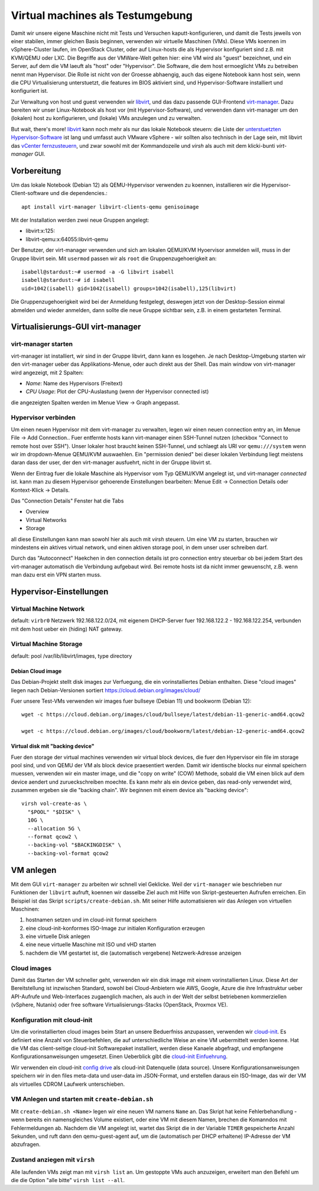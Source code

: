 #################################
Virtual machines als Testumgebung
#################################

Damit wir unsere eigene Maschine nicht mit Tests und Versuchen kaputt-konfigurieren, und damit die Tests jeweils von einer stabilen, immer gleichen Basis beginnen, verwenden wir virtuelle Maschinen (VMs). Diese VMs koennen im vSphere-Cluster laufen, im OpenStack Cluster, oder auf Linux-hosts die als Hypervisor konfiguriert sind z.B. mit KVM/QEMU oder LXC. Die Begriffe aus der VMWare-Welt gelten hier: eine VM wird als "guest" bezeichnet, und ein Server, auf dem die VM laeuft als "host" oder "Hypervisor". Die Software, die dem host ermoeglicht VMs zu betreiben nennt man Hypervisor. Die Rolle ist nicht von der Groesse abhaengig, auch das eigene Notebook kann host sein, wenn die CPU Virtualisierung unterstuetzt, die features im BIOS aktiviert sind, und Hypervisor-Software installiert und konfiguriert ist.

Zur Verwaltung von host und guest verwenden wir `libvirt`_, und das dazu passende GUI-Frontend `virt-manager`_. Dazu bereiten wir unser Linux-Notebook als host vor (mit Hypervisor-Software), und verwenden dann virt-manager um den (lokalen) host zu konfigurieren, und (lokale) VMs anzulegen und zu verwalten.

But wait, there's more! `libvirt`_ kann noch mehr als nur das lokale Notebook steuern: die Liste der `unterstuetzten Hypervisor-Software`_ ist lang und umfasst auch VMware vSphere - wir sollten also technisch in der Lage sein, mit libvirt das `vCenter fernzusteuern`_, und zwar sowohl mit der Kommandozeile und *virsh* als auch mit dem klicki-bunti *virt-manager* GUI.



************
Vorbereitung
************

Um das lokale Notebook (Debian 12) als QEMU-Hypervisor verwenden zu koennen, installieren wir die Hypervisor-Client-software und die dependencies.::

    apt install virt-manager libvirt-clients-qemu genisoimage

Mit der Installation werden zwei neue Gruppen angelegt:

* libvirt:x:125:
* libvirt-qemu:x:64055:libvirt-qemu

Der Benutzer, der virt-manager verwenden und sich am lokalen QEMU/KVM Hyoervisor anmelden will, muss in der Gruppe libvirt sein. Mit ``usermod`` passen wir als ``root`` die Gruppenzugehoerigkeit an::

    isabell@stardust:~# usermod -a -G libvirt isabell
    isabell@stardust:~# id isabell
    uid=1042(isabell) gid=1042(isabell) groups=1042(isabell),125(libvirt)

Die Gruppenzugehoerigkeit wird bei der Anmeldung festgelegt, deswegen jetzt von der Desktop-Session einmal abmelden und wieder anmelden, dann sollte die neue Gruppe sichtbar sein, z.B. in einem gestarteten Terminal.

*********************************
Virtualisierungs-GUI virt-manager
*********************************

====================
virt-manager starten
====================

virt-manager ist installiert, wir sind in der Gruppe libvirt, dann kann es losgehen. Je nach Desktop-Umgebung starten wir den virt-manager ueber das Applikations-Menue, oder auch direkt aus der Shell. Das main window von virt-manager wird angezeigt, mit 2 Spalten:

* *Name*: Name des Hypervisors (Freitext)
* *CPU Usage*: Plot der CPU-Auslastung (wenn der Hypervisor connected ist)

die angezeigten Spalten werden im Menue  View -> Graph angepasst.

====================
Hypervisor verbinden
====================

Um einen neuen Hypervisor mit dem virt-manager zu verwalten, legen wir einen neuen connection entry an, im Menue File -> Add Connection.. Fuer entfernte hosts kann virt-manager einen SSH-Tunnel nutzen (checkbox "Connect to remote host over SSH"). Unser lokaler host braucht keinen SSH-Tunnel, und schlaegt als URI vor ``qemu:///system`` wenn wir im dropdown-Menue QEMU/KVM auswaehlen. Ein "permission denied" bei dieser lokalen Verbindung liegt meistens daran dass der user, der den virt-manager ausfuehrt, nicht in der Gruppe libvirt st.

Wenn der Eintrag fuer die lokale Maschine als Hypervisor vom Typ QEMU/KVM angelegt ist, und virt-manager *connected* ist. kann man zu diesem Hypervisor gehoerende Einstellungen bearbeiten: Menue Edit -> Connection Details oder Kontext-Klick -> Details.

Das "Connection Details" Fenster hat die Tabs

* Overview
* Virtual Networks
* Storage

all diese Einstellungen kann man sowohl hier als auch mit *virsh* steuern. Um eine VM zu starten, brauchen wir mindestens ein aktives virtual network, und einen aktiven storage pool, in dem unser user schreiben darf.

Durch das "Autoconnect" Haekchen in den connection details ist pro connection entry steuerbar ob bei jedem Start des virt-manager automatisch die Verbindung aufgebaut wird. Bei remote hosts ist da nicht immer gewuenscht, z.B. wenn man dazu erst ein VPN starten muss.

************************
Hypervisor-Einstellungen
************************

=======================
Virtual Machine Network
=======================

default: ``virbr0``
Netzwerk 192.168.122.0/24, mit eigenem DHCP-Server fuer 192.168.122.2 - 192.168.122.254, verbunden mit dem host ueber ein (hiding) NAT gateway.

=======================
Virtual Machine Storage
=======================

default: pool /var/lib/libvirt/images, type directory

Debian Cloud image
^^^^^^^^^^^^^^^^^^

Das Debian-Projekt stellt disk images zur Verfuegung, die ein vorinstalliertes Debian enthalten. Diese "cloud images" liegen nach Debian-Versionen sortiert https://cloud.debian.org/images/cloud/

Fuer unsere Test-VMs verwenden wir images fuer bullseye (Debian 11) und bookworm (Debian 12)::

    wget -c https://cloud.debian.org/images/cloud/bullseye/latest/debian-11-generic-amd64.qcow2

    wget -c https://cloud.debian.org/images/cloud/bookworm/latest/debian-12-generic-amd64.qcow2

Virtual disk mit "backing device"
^^^^^^^^^^^^^^^^^^^^^^^^^^^^^^^^^

Fuer den storage der virtual machines verwenden wir virtual block devices, die fuer den Hypervisor ein file im storage pool sind, und von QEMU der VM als block device praesentiert werden. Damit wir identische blocks nur einmal speichern muessen, verwenden wir ein master image, und die "copy on write" (COW) Methode, sobald die VM einen blick auf dem device aendert und zurueckschreiben moechte. Es kann mehr als ein device geben, das read-only verwendet wird, zusammen ergeben sie die "backing chain". Wir beginnen mit einem device als "backing device"::

    virsh vol-create-as \
      "$POOL" "$DISK" \
      10G \
      --allocation 5G \
      --format qcow2 \
      --backing-vol "$BACKINGDISK" \
      --backing-vol-format qcow2

**********
VM anlegen
**********

Mit dem GUI ``virt-manager`` zu arbeiten wir schnell viel Geklicke. Weil der ``virt-manager`` wie beschrieben nur Funktionen der ``libvirt`` aufruft, koennen wir dasselbe Ziel auch mit Hilfe von Skript-gesteuerten Aufrufen erreichen. Ein Beispiel ist das Skript ``scripts/create-debian.sh``. Mit seiner Hilfe automatisieren wir das Anlegen von virtuellen Maschinen:

#. hostnamen setzen und im cloud-init format speichern
#. eine cloud-init-konformes ISO-Image zur initialen Konfiguration erzeugen
#. eine virtuelle Disk anlegen
#. eine neue virtuelle Maschine mit ISO und vHD starten
#. nachdem die VM gestartet ist, die (automatisch vergebene) Netzwerk-Adresse anzeigen

============
Cloud images
============

Damit das Starten der VM schneller geht, verwenden wir ein disk image mit einem vorinstallierten Linux. Diese Art der Bereitstellung ist inzwischen Standard, sowohl bei Cloud-Anbietern wie AWS, Google, Azure die ihre Infrastruktur ueber API-Aufrufe und Web-Interfaces zugaenglich machen, als auch in der Welt der selbst betriebenen kommerziellen (vSphere, Nutanix) oder free software Virtualisierungs-Stacks (OpenStack, Proxmox VE).

============================
Konfiguration mit cloud-init
============================

Um die vorinstallierten cloud images beim Start an unsere Beduerfniss anzupassen, verwenden wir `cloud-init`_. Es definiert eine Anzahl von Steuerbefehlen, die auf unterschiedliche Weise an eine VM uebermittelt werden koenne. Hat die VM das client-seitige cloud-init Softwarepaket installiert, werden diese Kanaele abgefragt, und empfangene Konfigurationsanweisungen umgesetzt. Einen Ueberblick gibt die `cloud-init Einfuehrung`_.

Wir verwenden ein cloud-init `config drive`_ als cloud-init Datenquelle (data source). Unsere Konfigurationsanweisungen speichern wir in den files meta-data und user-data im JSON-Format, und erstellen daraus ein ISO-Image, das wir der VM als virtuelles CDROM Laufwerk unterschieben.

===============================================
VM Anlegen und starten mit ``create-debian.sh``
===============================================

Mit ``create-debian.sh <Name>`` legen wir eine neuen VM namens ``Name`` an. Das Skript hat keine Fehlerbehandlung - wenn bereits ein namensgleiches Volume existiert, oder eine VM mit diesem Namen, brechen die Komanndos mit Fehlermeldungen ab. Nachdem die VM angelegt ist, wartet das Skript die in der Variable ``TIMER`` gespeicherte Anzahl Sekunden, und ruft dann den qemu-guest-agent auf, um die (automatisch per DHCP erhaltene) IP-Adresse der VM abzufragen.

==============================
Zustand anziegen mit ``virsh``
==============================

Alle laufenden VMs zeigt man mit ``virsh list`` an. Um gestoppte VMs auch anzuzeigen, erweitert man den Befehl um die die Option "alle bitte" ``virsh list --all``.

.. Links
.. _virt-manager: https://virt-manager.org
.. _libvirt: https://libvirt.org
.. _unterstuetzten Hypervisor-Software: https://libvirt.org/drivers.html#hypervisor-drivers
.. _vCenter fernzusteuern: https://libvirt.org/drvesx.html
.. _disk image chain: https://libvirt.org/kbase/backing_chains.html
.. _cloud-init: https://cloudinit.readthedocs.io/
.. _cloud-init Einfuehrung: https://cloudinit.readthedocs.io/en/latest/explanation/introduction.html#introduction
.. _config drive: https://cloudinit.readthedocs.io/en/latest/reference/datasources/configdrive.html
